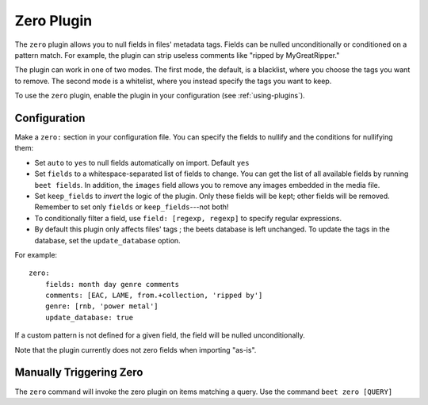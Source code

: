 Zero Plugin
===========

The ``zero`` plugin allows you to null fields in files' metadata tags. Fields
can be nulled unconditionally or conditioned on a pattern match. For example,
the plugin can strip useless comments like "ripped by MyGreatRipper."

The plugin can work in one of two modes. The first mode, the default, is a
blacklist, where you choose the tags you want to remove. The second mode is a
whitelist, where you instead specify the tags you want to keep.

To use the ``zero`` plugin, enable the plugin in your configuration
(see :ref:`using-plugins`).

Configuration
-------------

Make a ``zero:`` section in your configuration file. You can specify the
fields to nullify and the conditions for nullifying them:

* Set ``auto`` to ``yes`` to null fields automatically on import. Default ``yes``
* Set ``fields`` to a whitespace-separated list of fields to change. You can
  get the list of all available fields by running ``beet fields``. In
  addition, the ``images`` field allows you to remove any images
  embedded in the media file.
* Set ``keep_fields`` to *invert* the logic of the plugin. Only these fields
  will be kept; other fields will be removed. Remember to set only
  ``fields`` or ``keep_fields``---not both!
* To conditionally filter a field, use ``field: [regexp, regexp]`` to specify
  regular expressions.
* By default this plugin only affects files' tags ; the beets database is left
  unchanged. To update the tags in the database, set the ``update_database`` option.

For example::

    zero:
        fields: month day genre comments
        comments: [EAC, LAME, from.+collection, 'ripped by']
        genre: [rnb, 'power metal']
        update_database: true

If a custom pattern is not defined for a given field, the field will be nulled
unconditionally.

Note that the plugin currently does not zero fields when importing "as-is".

Manually Triggering Zero
------------------------

The ``zero`` command will invoke the zero plugin on items matching a query. Use the
command ``beet zero [QUERY]``
